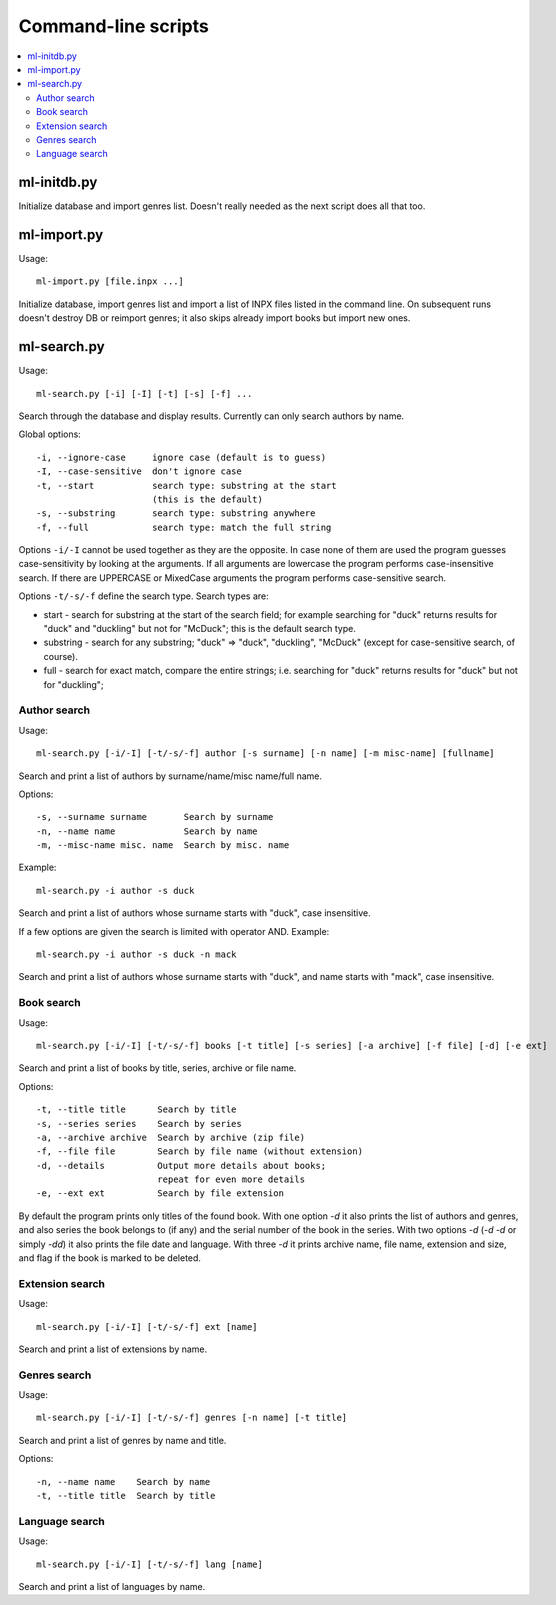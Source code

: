 
Command-line scripts
====================


.. contents::
   :local:


ml-initdb.py
------------

Initialize database and import genres list. Doesn't really needed as
the next script does all that too.


ml-import.py
------------

Usage::

    ml-import.py [file.inpx ...]

Initialize database, import genres list and import a list of INPX files
listed in the command line. On subsequent runs doesn't destroy DB or
reimport genres; it also skips already import books but import new ones.


ml-search.py
------------

Usage::

    ml-search.py [-i] [-I] [-t] [-s] [-f] ...

Search through the database and display results. Currently can only
search authors by name.

Global options::

    -i, --ignore-case     ignore case (default is to guess)
    -I, --case-sensitive  don't ignore case
    -t, --start           search type: substring at the start
                          (this is the default)
    -s, --substring       search type: substring anywhere
    -f, --full            search type: match the full string

Options ``-i/-I`` cannot be used together as they are the opposite. In
case none of them are used the program guesses case-sensitivity by
looking at the arguments. If all arguments are lowercase the program
performs case-insensitive search. If there are UPPERCASE or MixedCase
arguments the program performs case-sensitive search.

Options ``-t/-s/-f`` define the search type. Search types are:

* start - search for substring at the start of the search field; for
  example searching for "duck" returns results for "duck" and "duckling"
  but not for "McDuck"; this is the default search type.
* substring - search for any substring; "duck" => "duck", "duckling",
  "McDuck" (except for case-sensitive search, of course).
* full - search for exact match, compare the entire strings;
  i.e. searching for "duck" returns results for "duck" but not for
  "duckling";


Author search
^^^^^^^^^^^^^

Usage::

    ml-search.py [-i/-I] [-t/-s/-f] author [-s surname] [-n name] [-m misc-name] [fullname]

Search and print a list of authors by surname/name/misc name/full name.

Options::

    -s, --surname surname       Search by surname
    -n, --name name             Search by name
    -m, --misc-name misc. name  Search by misc. name

Example::

    ml-search.py -i author -s duck

Search and print a list of authors whose surname starts with "duck",
case insensitive.

If a few options are given the search is limited with operator AND.
Example::

    ml-search.py -i author -s duck -n mack

Search and print a list of authors whose surname starts with "duck", and
name starts with "mack", case insensitive.


Book search
^^^^^^^^^^^

Usage::

    ml-search.py [-i/-I] [-t/-s/-f] books [-t title] [-s series] [-a archive] [-f file] [-d] [-e ext]

Search and print a list of books by title, series, archive or file name.

Options::

    -t, --title title      Search by title
    -s, --series series    Search by series
    -a, --archive archive  Search by archive (zip file)
    -f, --file file        Search by file name (without extension)
    -d, --details          Output more details about books;
                           repeat for even more details
    -e, --ext ext          Search by file extension

By default the program prints only titles of the found book. With one
option `-d` it also prints the list of authors and genres, and also
series the book belongs to (if any) and the serial number of the book in
the series. With two options `-d` (`-d -d` or simply `-dd`) it also
prints the file date and language. With three `-d` it prints archive
name, file name, extension and size, and flag if the book is marked to
be deleted.


Extension search
^^^^^^^^^^^^^^^^

Usage::

    ml-search.py [-i/-I] [-t/-s/-f] ext [name]

Search and print a list of extensions by name.


Genres search
^^^^^^^^^^^^^

Usage::

    ml-search.py [-i/-I] [-t/-s/-f] genres [-n name] [-t title]

Search and print a list of genres by name and title.

Options::

    -n, --name name    Search by name
    -t, --title title  Search by title


Language search
^^^^^^^^^^^^^^^

Usage::

    ml-search.py [-i/-I] [-t/-s/-f] lang [name]

Search and print a list of languages by name.

.. vim: set tw=72 :
